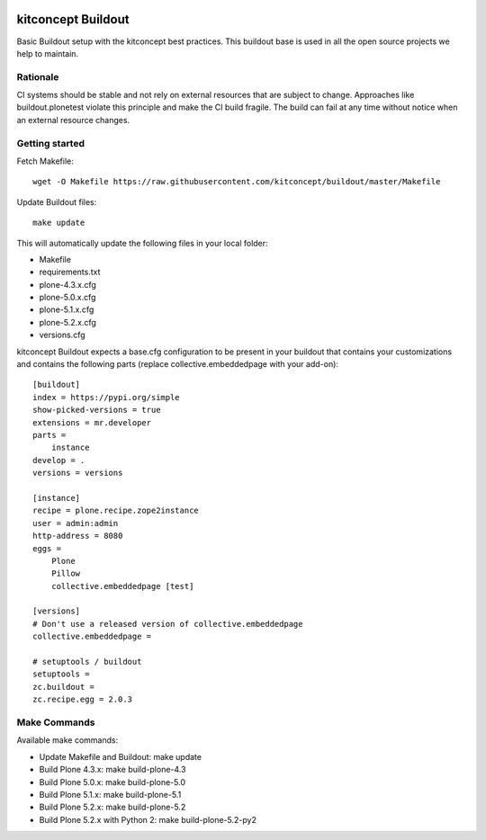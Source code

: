 .. image:: https://travis-ci.org/kitconcept/buildout.svg?branch=master
    :target: https://travis-ci.org/kitconcept/buildout

kitconcept Buildout
===================

Basic Buildout setup with the kitconcept best practices. 
This buildout base is used in all the open source projects we help to maintain.

Rationale
---------

CI systems should be stable and not rely on external resources that are subject to change. 
Approaches like buildout.plonetest violate this principle and make the CI build fragile.
The build can fail at any time without notice when an external resource changes.

Getting started
---------------

Fetch Makefile::

    wget -O Makefile https://raw.githubusercontent.com/kitconcept/buildout/master/Makefile

Update Buildout files::

    make update

This will automatically update the following files in your local folder:

- Makefile
- requirements.txt
- plone-4.3.x.cfg
- plone-5.0.x.cfg
- plone-5.1.x.cfg
- plone-5.2.x.cfg
- versions.cfg

kitconcept Buildout expects a base.cfg configuration to be present in your buildout that contains your customizations and contains the following parts (replace collective.embeddedpage with your add-on)::

    [buildout]
    index = https://pypi.org/simple
    show-picked-versions = true
    extensions = mr.developer
    parts =
        instance
    develop = .
    versions = versions

    [instance]
    recipe = plone.recipe.zope2instance
    user = admin:admin
    http-address = 8080
    eggs =
        Plone
        Pillow
        collective.embeddedpage [test]

    [versions]
    # Don't use a released version of collective.embeddedpage
    collective.embeddedpage =

    # setuptools / buildout
    setuptools =
    zc.buildout =
    zc.recipe.egg = 2.0.3


Make Commands
-------------

Available make commands:

- Update Makefile and Buildout: make update
- Build Plone 4.3.x: make build-plone-4.3
- Build Plone 5.0.x: make build-plone-5.0
- Build Plone 5.1.x: make build-plone-5.1
- Build Plone 5.2.x: make build-plone-5.2
- Build Plone 5.2.x with Python 2: make build-plone-5.2-py2
